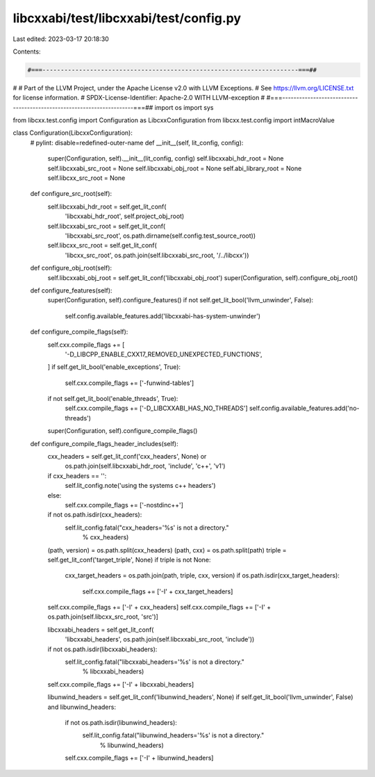libcxxabi/test/libcxxabi/test/config.py
=======================================

Last edited: 2023-03-17 20:18:30

Contents:

.. code-block:: py

    #===----------------------------------------------------------------------===##
#
# Part of the LLVM Project, under the Apache License v2.0 with LLVM Exceptions.
# See https://llvm.org/LICENSE.txt for license information.
# SPDX-License-Identifier: Apache-2.0 WITH LLVM-exception
#
#===----------------------------------------------------------------------===##
import os
import sys

from libcxx.test.config import Configuration as LibcxxConfiguration
from libcxx.test.config import intMacroValue


class Configuration(LibcxxConfiguration):
    # pylint: disable=redefined-outer-name
    def __init__(self, lit_config, config):
        super(Configuration, self).__init__(lit_config, config)
        self.libcxxabi_hdr_root = None
        self.libcxxabi_src_root = None
        self.libcxxabi_obj_root = None
        self.abi_library_root = None
        self.libcxx_src_root = None

    def configure_src_root(self):
        self.libcxxabi_hdr_root = self.get_lit_conf(
            'libcxxabi_hdr_root',
            self.project_obj_root)
        self.libcxxabi_src_root = self.get_lit_conf(
            'libcxxabi_src_root',
            os.path.dirname(self.config.test_source_root))
        self.libcxx_src_root = self.get_lit_conf(
            'libcxx_src_root',
            os.path.join(self.libcxxabi_src_root, '/../libcxx'))

    def configure_obj_root(self):
        self.libcxxabi_obj_root = self.get_lit_conf('libcxxabi_obj_root')
        super(Configuration, self).configure_obj_root()

    def configure_features(self):
        super(Configuration, self).configure_features()
        if not self.get_lit_bool('llvm_unwinder', False):
            self.config.available_features.add('libcxxabi-has-system-unwinder')

    def configure_compile_flags(self):
        self.cxx.compile_flags += [
            '-D_LIBCPP_ENABLE_CXX17_REMOVED_UNEXPECTED_FUNCTIONS',
        ]
        if self.get_lit_bool('enable_exceptions', True):
            self.cxx.compile_flags += ['-funwind-tables']
        if not self.get_lit_bool('enable_threads', True):
            self.cxx.compile_flags += ['-D_LIBCXXABI_HAS_NO_THREADS']
            self.config.available_features.add('no-threads')
        super(Configuration, self).configure_compile_flags()

    def configure_compile_flags_header_includes(self):
        cxx_headers = self.get_lit_conf('cxx_headers', None) or \
            os.path.join(self.libcxxabi_hdr_root, 'include', 'c++', 'v1')
        if cxx_headers == '':
            self.lit_config.note('using the systems c++ headers')
        else:
            self.cxx.compile_flags += ['-nostdinc++']
        if not os.path.isdir(cxx_headers):
            self.lit_config.fatal("cxx_headers='%s' is not a directory."
                                  % cxx_headers)
        (path, version) = os.path.split(cxx_headers)
        (path, cxx) = os.path.split(path)
        triple = self.get_lit_conf('target_triple', None)
        if triple is not None:
            cxx_target_headers = os.path.join(path, triple, cxx, version)
            if os.path.isdir(cxx_target_headers):
                self.cxx.compile_flags += ['-I' + cxx_target_headers]
        self.cxx.compile_flags += ['-I' + cxx_headers]
        self.cxx.compile_flags += ['-I' + os.path.join(self.libcxx_src_root, 'src')]

        libcxxabi_headers = self.get_lit_conf(
            'libcxxabi_headers',
            os.path.join(self.libcxxabi_src_root, 'include'))
        if not os.path.isdir(libcxxabi_headers):
            self.lit_config.fatal("libcxxabi_headers='%s' is not a directory."
                                  % libcxxabi_headers)
        self.cxx.compile_flags += ['-I' + libcxxabi_headers]

        libunwind_headers = self.get_lit_conf('libunwind_headers', None)
        if self.get_lit_bool('llvm_unwinder', False) and libunwind_headers:
            if not os.path.isdir(libunwind_headers):
                self.lit_config.fatal("libunwind_headers='%s' is not a directory."
                                      % libunwind_headers)
            self.cxx.compile_flags += ['-I' + libunwind_headers]


